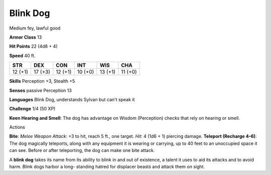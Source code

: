 
.. _srd_Blink-Dog:

Blink Dog
---------

Medium fey, lawful good

**Armor Class** 13

**Hit Points** 22 (4d8 + 4)

**Speed** 40 ft.

+-----------+-----------+-----------+-----------+-----------+-----------+
| STR       | DEX       | CON       | INT       | WIS       | CHA       |
+===========+===========+===========+===========+===========+===========+
| 12 (+1)   | 17 (+3)   | 12 (+1)   | 10 (+0)   | 13 (+1)   | 11 (+0)   |
+-----------+-----------+-----------+-----------+-----------+-----------+

**Skills** Perception +3, Stealth +5

**Senses** passive Perception 13

**Languages** Blink Dog, understands Sylvan but can't speak it

**Challenge** 1/4 (50 XP)

**Keen Hearing and Smell**: The dog has advantage on Wisdom (Perception)
checks that rely on hearing or smell.

Actions

**Bite**: *Melee Weapon Attack*: +3 to hit, reach 5 ft., one target.
*Hit*: 4 (1d6 + 1) piercing damage. **Teleport (Recharge 4–6)**: The dog
magically teleports, along with any equipment it is wearing or carrying,
up to 40 feet to an unoccupied space it can see. Before or after
teleporting, the dog can make one bite attack.

A **blink dog** takes its name from its ability to blink in and out of
existence, a talent it uses to aid its attacks and to avoid harm. Blink
dogs harbor a long- standing hatred for displacer beasts and attack them
on sight.
